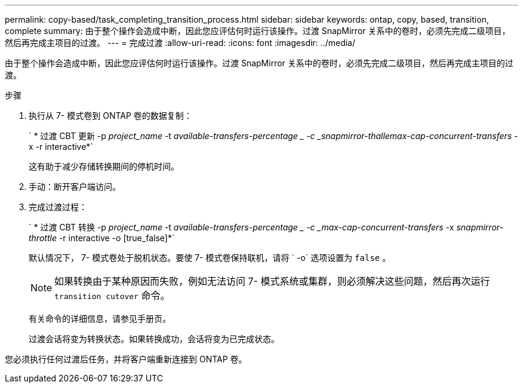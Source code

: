 ---
permalink: copy-based/task_completing_transition_process.html 
sidebar: sidebar 
keywords: ontap, copy, based, transition, complete 
summary: 由于整个操作会造成中断，因此您应评估何时运行该操作。过渡 SnapMirror 关系中的卷时，必须先完成二级项目，然后再完成主项目的过渡。 
---
= 完成过渡
:allow-uri-read: 
:icons: font
:imagesdir: ../media/


[role="lead"]
由于整个操作会造成中断，因此您应评估何时运行该操作。过渡 SnapMirror 关系中的卷时，必须先完成二级项目，然后再完成主项目的过渡。

.步骤
. 执行从 7- 模式卷到 ONTAP 卷的数据复制：
+
` * 过渡 CBT 更新 -p _project_name_ -t _available-transfers-percentage _ -c _snapmirror-thallemax-cap-concurrent-transfers_ -x -r interactive*`

+
这有助于减少存储转换期间的停机时间。

. 手动：断开客户端访问。
. 完成过渡过程：
+
` * 过渡 CBT 转换 -p _project_name_ -t _available-transfers-percentage _ -c _max-cap-concurrent-transfers_ -x _snapmirror-throttle_ -r interactive -o [true_false]*`

+
默认情况下， 7- 模式卷处于脱机状态。要使 7- 模式卷保持联机，请将 ` -o` 选项设置为 `false` 。

+

NOTE: 如果转换由于某种原因而失败，例如无法访问 7- 模式系统或集群，则必须解决这些问题，然后再次运行 `transition cutover` 命令。

+
有关命令的详细信息，请参见手册页。

+
过渡会话将变为转换状态。如果转换成功，会话将变为已完成状态。



您必须执行任何过渡后任务，并将客户端重新连接到 ONTAP 卷。
